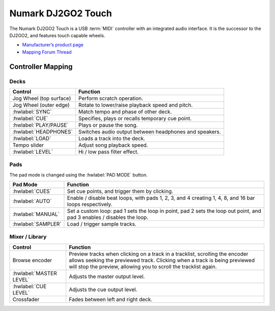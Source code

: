 .. _numark-dj2go2-touch:

Numark DJ2GO2 Touch
===================

.. sectionauthor::
   tandy1000 <https://github.com/tandy-1000>

The Numark DJ2GO2 Touch is a USB :term:`MIDI` controller with an integrated audio interface.
It is the successor to the DJ2GO2, and features touch capable wheels.

-  `Manufacturer’s product page <https://www.numark.com/product/dj2go2-touch>`__
-  `Mapping Forum Thread <https://mixxx.discourse.group/t/a-complete-numark-dj2go2-touch-mapping/22616>`__

.. versionadded:: 2.3.1

Controller Mapping
------------------

Decks
~~~~~

===============================================================  ======================================================
Control                                                          Function
===============================================================  ======================================================
Jog Wheel (top surface)                                          Perform scratch operation.
Jog Wheel (outer edge)                                           Rotate to lower/raise playback speed and pitch.
:hwlabel:`SYNC`                                                  Match tempo and phase of other deck.
:hwlabel:`CUE`                                                   Specifies, plays or recalls temporary cue point.
:hwlabel:`PLAY/PAUSE`                                            Plays or pause the song.
:hwlabel:`HEADPHONES`                                            Switches audio output between headphones and speakers.
:hwlabel:`LOAD`                                                  Loads a track into the deck.
Tempo slider                                                     Adjust song playback speed.
:hwlabel:`LEVEL`                                                 Hi / low pass filter effect.
===============================================================  ======================================================

Pads
~~~~

The pad mode is changed using the :hwlabel:`PAD MODE` button.

===============================================================  ======================================================================================================================
Pad Mode                                                         Function
===============================================================  ======================================================================================================================
:hwlabel:`CUES`                                                  Set cue points, and trigger them by clicking.
:hwlabel:`AUTO`                                                  Enable / disable beat loops, with pads 1, 2, 3, and 4 creating 1, 4, 8, and 16 bar loops respectively.
:hwlabel:`MANUAL`                                                Set a custom loop: pad 1 sets the loop in point, pad 2 sets the loop out point, and pad 3 enables / disables the loop.
:hwlabel:`SAMPLER`                                               Load / trigger sample tracks.
===============================================================  ======================================================================================================================

Mixer / Library
~~~~~~~~~~~~~~~

===============================================================  ==================================
Control                                                          Function
===============================================================  ==================================
Browse encoder                                                   Preview tracks when clicking on a track in a tracklist, scrolling the encoder allows seeking the previewed track. Clicking when a track is being previewed will stop the preview, allowing you to scroll the tracklist again.
:hwlabel:`MASTER LEVEL`                                          Adjusts the master output level.
:hwlabel:`CUE LEVEL`                                             Adjusts the cue output level.
Crossfader                                                       Fades between left and right deck.
===============================================================  ==================================
